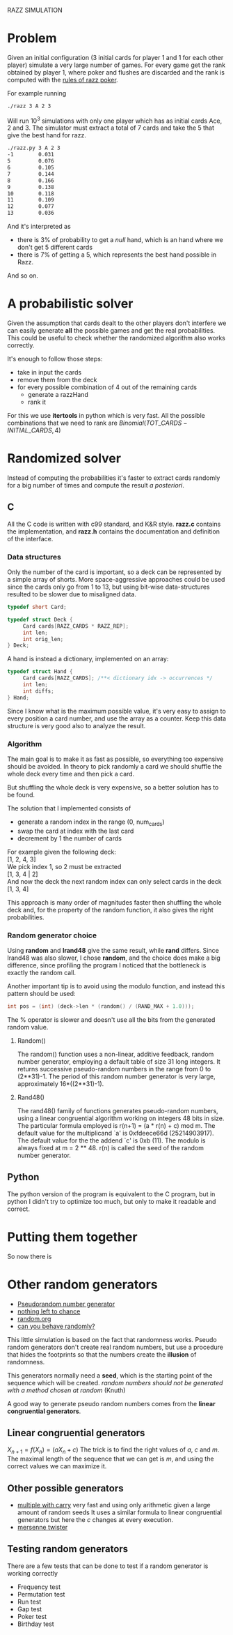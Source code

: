 RAZZ SIMULATION
#+OPTIONS: toc:nil num:t

* Problem
  Given an initial configuration (3 initial cards for player 1 and 1 for each other player) simulate a very large number of games.
  For every game get the rank obtained by player 1, where poker and flushes are discarded and the rank is computed with the [[http://en.wikipedia.org/wiki/Razz_%2528poker%2529][rules of razz poker]].

  For example running
#+begin_src sh
  ./razz 3 A 2 3
#+end_src
  Will run 10^3 simulations with only one player which has as initial cards Ace, 2 and 3.
  The simulator must extract a total of 7 cards and take the 5 that give the best hand for razz.
  
#+begin_src sh
  ./razz.py 3 A 2 3
  -1        0.031     
  5         0.076     
  6         0.105     
  7         0.144     
  8         0.166     
  9         0.138     
  10        0.118     
  11        0.109     
  12        0.077     
  13        0.036  
#+end_src

  And it's interpreted as
  - there is 3% of probability to get a /null/ hand, which is an hand where we don't get 5 different cards
  - there is 7% of getting a 5, which represents the best hand possible in Razz.
  And so on.
  
* A probabilistic solver
  Given the assumption that cards dealt to the other players don't interfere we can easily generate *all* the possible games and get the real probabilities.
  This could be useful to check whether the randomized algorithm also works correctly.
  
  It's enough to follow those steps:
  - take in input the cards
  - remove them from the deck
  - for every possible combination of 4 out of the remaining cards
    + generate a razzHand
    + rank it

  For this we use *itertools* in python which is very fast.
  All the possible combinations that we need to rank are
  $Binomial(TOT\_CARDS - INITIAL\_CARDS, 4)$

* Randomized solver
  Instead of computing the probabilities it's faster to extract cards randomly for a big number of times and compute the result /a posteriori/.

** C
   All the C code is written with c99 standard, and K&R style.
   *razz.c* contains the implementation, and *razz.h* contains the documentation and definition of the interface.

*** Data structures
    Only the number of the card is important, so a deck can be represented by a simple array of shorts.
    More space-aggressive approaches could be used since the cards only go from 1 to 13, but using bit-wise data-structures resulted to be slower due to misaligned data.

#+begin_src c
  typedef short Card;
  
  typedef struct Deck {
       Card cards[RAZZ_CARDS * RAZZ_REP];
       int len;
       int orig_len;
  } Deck;
#+end_src

    A hand is instead a dictionary, implemented on an array:

#+begin_src c
  typedef struct Hand {
       Card cards[RAZZ_CARDS]; /**< dictionary idx -> occurrences */
       int len;
       int diffs;
  } Hand;
  
#+end_src

    Since I know what is the maximum possible value, it's very easy to assign to every position a card number, and use the array as a counter.
    Keep this data structure is very good also to analyze the result.

*** Algorithm
    The main goal is to make it as fast as possible, so everything too expensive should be avoided.
    In theory to pick randomly a card we should shuffle the whole deck every time and then pick a card.

    But shuffling the whole deck is very expensive, so a better solution has to be found.

    The solution that I implemented consists of
    - generate a random index in the range (0, num_cards)
    - swap the card at index with the last card
    - decrement by 1 the number of cards

    For example given the following deck: \\
    [1, 2, 4, 3] \\

    We pick index 1, so 2 must be extracted \\
    [1, 3, 4 | 2] \\
    
    And now the deck the next random index can only select cards in the deck
    [1, 3, 4]
    
    This approach is many order of magnitudes faster then shuffling the whole deck and, for the property of the random function, it also gives the right probabilities.

*** Random generator choice
    Using *random* and *lrand48* give the same result, while *rand* differs.
    Since lrand48 was also slower, I chose *random*, and the choice does make a big difference, since profiling the program I noticed that the bottleneck is exactly the random call.

    Another important tip is to avoid using the modulo function, and instead this pattern should be used:

#+begin_src c
    int pos = (int) (deck->len * (random() / (RAND_MAX + 1.0)));
#+end_src
    The % operator is slower and doesn't use all the bits from the generated random value.

**** Random()
     The random() function uses a non-linear, additive feedback, random number generator, employing a
     default table of size 31 long integers.  It returns successive pseudo-random numbers in the range from
     0 to (2**31)-1.  The period of this random number generator is very large, approximately
     16*((2**31)-1).

**** Rand48()
     The rand48() family of functions generates pseudo-random numbers, using a linear congruential algorithm
     working on integers 48 bits in size.  The particular formula employed is r(n+1) = (a * r(n) + c) mod m.
     The default value for the multiplicand `a' is 0xfdeece66d (25214903917).  The default value for the the
     addend `c' is 0xb (11).  The modulo is always fixed at m = 2 ** 48.  r(n) is called the seed of the
     random number generator.


# TODO: comment more on this 
** Python
   The python version of the program is equivalent to the C program, but in python I didn't try to optimize too much, but only to make it readable and correct.

* Putting them together
  So now there is 
#

* Other random generators
  - [[http://en.wikipedia.org/wiki/Pseudorandom_number_generator][Pseudorandom number generator]]
  - [[http://www.ams.org/featurecolumn/archive/random.html][nothing left to chance]]
  - [[http://www.random.org/randomness/][random.org]]
  - [[http://faculty.rhodes.edu/wetzel/random/intro.html][can you behave randomly?]]

  This little simulation is based on the fact that randomness works.
  Pseudo random generators don't create real random numbers, but use a procedure that hides the footprints so that the numbers create the *illusion* of randomness.
  
  This generators normally need a *seed*, which is the starting point of the sequence which will be created.
  /random numbers should not be generated with a method chosen at random/ (Knuth)

  A good way to generate pseudo random numbers comes from the *linear congruential generators*.

** Linear congruential generators
   $X_{n+1} = f (X_n) = (aX_n + c) % m$
   The trick is to find the right values of /a/, /c/ and /m/.
   The maximal length of the sequence that we can get is /m/, and using the correct values we can maximize it.

** Other possible generators
   - [[http://en.wikipedia.org/wiki/Multiply-with-carry][multiple with carry]]
     very fast and using only arithmetic given a large amount of random seeds
     It uses a similar formula to linear congruential generators but here the /c/ changes at every execution.
   - [[http://en.literateprograms.org/Mersenne_twister_(C)][mersenne twister]]

** Testing random generators
   There are a few tests that can be done to test if a random generator is working correctly
   - Frequency test
   - Permutation test
   - Run test
   - Gap test
   - Poker test
   - Birthday test
